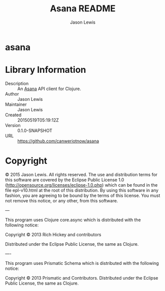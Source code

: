 #+TITLE: Asana README
#+AUTHOR: Jason Lewis

* asana

* Library Information
  - Description :: An [[https://asana.com][Asana]] API client for Clojure.
  - Author :: Jason Lewis
  - Maintainer :: Jason Lewis
  - Created :: 20150519T05:19:12Z
  - Version :: 0.1.0-SNAPSHOT
  - URL :: https://github.com/canweriotnow/asana

* Copyright
© 2015 Jason Lewis. All rights reserved.
The use and distribution terms for this software are covered by the
Eclipse Public License 1.0 (http://opensource.org/licenses/eclipse-1.0.php)
which can be found in the file epl-v10.html at the root of this distribution.
By using this software in any fashion, you are agreeing to be bound by
the terms of this license.
You must not remove this notice, or any other, from this software.

---

This program uses Clojure core.async which is distributed with the following notice:

Copyright © 2013 Rich Hickey and contributors

Distributed under the Eclipse Public License, the same as Clojure.

----

This program uses Prismatic Schema which is distributed with the following notice:

Copyright © 2013 Prismatic and Contributors. Distributed under the Eclipse Public License, the same as Clojure.

